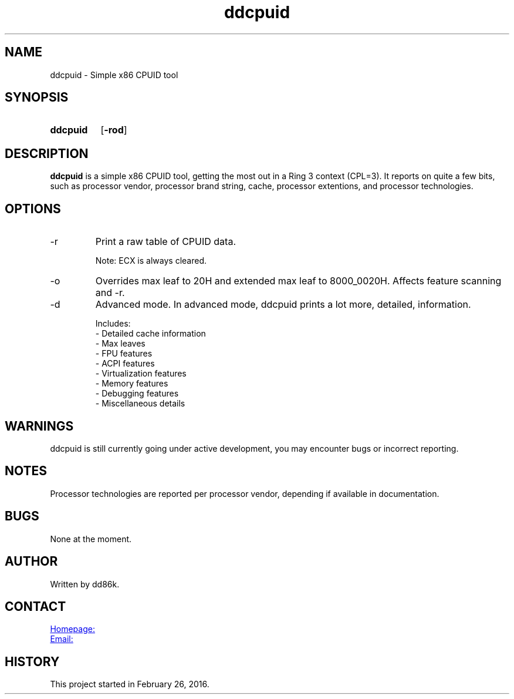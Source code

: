 ." Hi! This manual (man page) was written by dd86k.
." Please read man-pages(7) and groff_man(7) about the manual page format.
." Don't forget to respect the format of this document!
."
.TH ddcpuid 1 "September 2018" dd86k "User manual"
.SH NAME
ddcpuid - Simple x86 CPUID tool

.SH SYNOPSIS
.SY ddcpuid
.OP \-rod
.YS

.SH DESCRIPTION
.B ddcpuid
is a simple x86 CPUID tool, getting the most out in a Ring 3 context (CPL=3). It reports on quite a few bits, such as processor vendor, processor brand string, cache, processor extentions, and processor technologies.

.SH OPTIONS
.IP -r
Print a raw table of CPUID data.

Note: ECX is always cleared.

.IP -o
Overrides max leaf to 20H and extended max leaf to 8000_0020H. Affects feature scanning and -r.

.IP -d
Advanced mode. In advanced mode, ddcpuid prints a lot more, detailed, information.

.EX
Includes:
- Detailed cache information
- Max leaves
- FPU features
- ACPI features
- Virtualization features
- Memory features
- Debugging features
- Miscellaneous details
.EE

.SH WARNINGS
ddcpuid is still currently going under active development, you may encounter bugs or incorrect reporting.

.SH NOTES
Processor technologies are reported per processor vendor, depending if available in documentation.

.SH BUGS
None at the moment.

.SH AUTHOR
Written by dd86k.

.SH CONTACT
.UR https://github.com/dd86k/ddcpuid
Homepage:
.UE

.MT devddstuff@gmail.com
Email:
.ME

.SH HISTORY
This project started in February 26, 2016.
